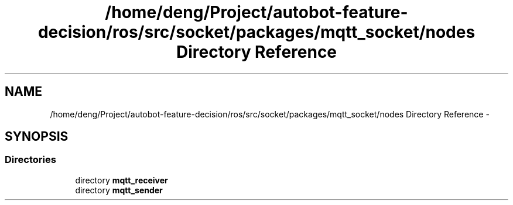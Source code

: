 .TH "/home/deng/Project/autobot-feature-decision/ros/src/socket/packages/mqtt_socket/nodes Directory Reference" 3 "Fri May 22 2020" "Autoware_Doxygen" \" -*- nroff -*-
.ad l
.nh
.SH NAME
/home/deng/Project/autobot-feature-decision/ros/src/socket/packages/mqtt_socket/nodes Directory Reference \- 
.SH SYNOPSIS
.br
.PP
.SS "Directories"

.in +1c
.ti -1c
.RI "directory \fBmqtt_receiver\fP"
.br
.ti -1c
.RI "directory \fBmqtt_sender\fP"
.br
.in -1c
